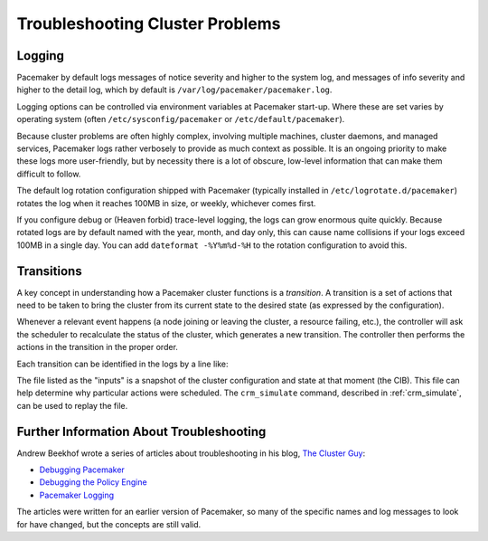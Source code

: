 Troubleshooting Cluster Problems
--------------------------------

Logging
#######

Pacemaker by default logs messages of notice severity and higher to the system
log, and messages of info severity and higher to the detail log, which by
default is ``/var/log/pacemaker/pacemaker.log``.

Logging options can be controlled via environment variables at Pacemaker
start-up. Where these are set varies by operating system (often
``/etc/sysconfig/pacemaker`` or ``/etc/default/pacemaker``).

Because cluster problems are often highly complex, involving multiple machines,
cluster daemons, and managed services, Pacemaker logs rather verbosely to
provide as much context as possible. It is an ongoing priority to make these
logs more user-friendly, but by necessity there is a lot of obscure, low-level
information that can make them difficult to follow.

The default log rotation configuration shipped with Pacemaker (typically
installed in ``/etc/logrotate.d/pacemaker``) rotates the log when it reaches
100MB in size, or weekly, whichever comes first.

If you configure debug or (Heaven forbid) trace-level logging, the logs can
grow enormous quite quickly. Because rotated logs are by default named with the
year, month, and day only, this can cause name collisions if your logs exceed
100MB in a single day. You can add ``dateformat -%Y%m%d-%H`` to the rotation
configuration to avoid this.

Transitions
###########

A key concept in understanding how a Pacemaker cluster functions is a
*transition*. A transition is a set of actions that need to be taken to bring
the cluster from its current state to the desired state (as expressed by the
configuration).

Whenever a relevant event happens (a node joining or leaving the cluster,
a resource failing, etc.), the controller will ask the scheduler to recalculate
the status of the cluster, which generates a new transition. The controller
then performs the actions in the transition in the proper order.

Each transition can be identified in the logs by a line like:

.. code-block: none

   notice: Calculated transition 19, saving inputs in /var/lib/pacemaker/pengine/pe-input-1463.bz2

The file listed as the "inputs" is a snapshot of the cluster configuration and
state at that moment (the CIB). This file can help determine why particular
actions were scheduled. The ``crm_simulate`` command, described in
:ref:`crm_simulate`, can be used to replay the file.

Further Information About Troubleshooting
#########################################

Andrew Beekhof wrote a series of articles about troubleshooting in his blog,
`The Cluster Guy <http://blog.clusterlabs.org/>`_:

* `Debugging Pacemaker <http://blog.clusterlabs.org/blog/2013/debugging-pacemaker>`_
* `Debugging the Policy Engine <http://blog.clusterlabs.org/blog/2013/debugging-pengine>`_
* `Pacemaker Logging <http://blog.clusterlabs.org/blog/2013/pacemaker-logging>`_

The articles were written for an earlier version of Pacemaker, so many of the
specific names and log messages to look for have changed, but the concepts are
still valid.
